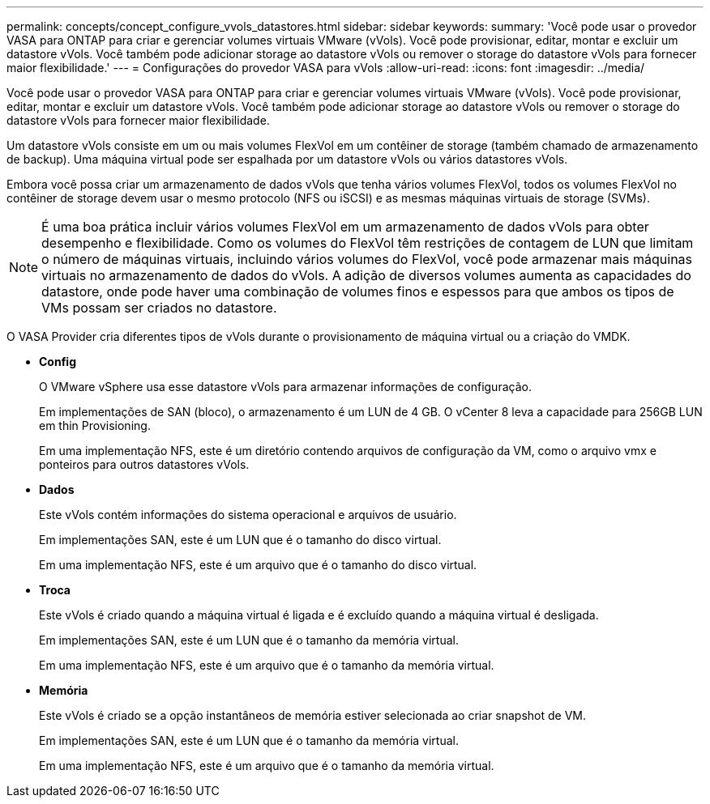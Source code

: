 ---
permalink: concepts/concept_configure_vvols_datastores.html 
sidebar: sidebar 
keywords:  
summary: 'Você pode usar o provedor VASA para ONTAP para criar e gerenciar volumes virtuais VMware (vVols). Você pode provisionar, editar, montar e excluir um datastore vVols. Você também pode adicionar storage ao datastore vVols ou remover o storage do datastore vVols para fornecer maior flexibilidade.' 
---
= Configurações do provedor VASA para vVols
:allow-uri-read: 
:icons: font
:imagesdir: ../media/


[role="lead"]
Você pode usar o provedor VASA para ONTAP para criar e gerenciar volumes virtuais VMware (vVols). Você pode provisionar, editar, montar e excluir um datastore vVols. Você também pode adicionar storage ao datastore vVols ou remover o storage do datastore vVols para fornecer maior flexibilidade.

Um datastore vVols consiste em um ou mais volumes FlexVol em um contêiner de storage (também chamado de armazenamento de backup). Uma máquina virtual pode ser espalhada por um datastore vVols ou vários datastores vVols.

Embora você possa criar um armazenamento de dados vVols que tenha vários volumes FlexVol, todos os volumes FlexVol no contêiner de storage devem usar o mesmo protocolo (NFS ou iSCSI) e as mesmas máquinas virtuais de storage (SVMs).


NOTE: É uma boa prática incluir vários volumes FlexVol em um armazenamento de dados vVols para obter desempenho e flexibilidade. Como os volumes do FlexVol têm restrições de contagem de LUN que limitam o número de máquinas virtuais, incluindo vários volumes do FlexVol, você pode armazenar mais máquinas virtuais no armazenamento de dados do vVols. A adição de diversos volumes aumenta as capacidades do datastore, onde pode haver uma combinação de volumes finos e espessos para que ambos os tipos de VMs possam ser criados no datastore.

O VASA Provider cria diferentes tipos de vVols durante o provisionamento de máquina virtual ou a criação do VMDK.

* *Config*
+
O VMware vSphere usa esse datastore vVols para armazenar informações de configuração.

+
Em implementações de SAN (bloco), o armazenamento é um LUN de 4 GB. O vCenter 8 leva a capacidade para 256GB LUN em thin Provisioning.

+
Em uma implementação NFS, este é um diretório contendo arquivos de configuração da VM, como o arquivo vmx e ponteiros para outros datastores vVols.

* *Dados*
+
Este vVols contém informações do sistema operacional e arquivos de usuário.

+
Em implementações SAN, este é um LUN que é o tamanho do disco virtual.

+
Em uma implementação NFS, este é um arquivo que é o tamanho do disco virtual.

* *Troca*
+
Este vVols é criado quando a máquina virtual é ligada e é excluído quando a máquina virtual é desligada.

+
Em implementações SAN, este é um LUN que é o tamanho da memória virtual.

+
Em uma implementação NFS, este é um arquivo que é o tamanho da memória virtual.

* *Memória*
+
Este vVols é criado se a opção instantâneos de memória estiver selecionada ao criar snapshot de VM.

+
Em implementações SAN, este é um LUN que é o tamanho da memória virtual.

+
Em uma implementação NFS, este é um arquivo que é o tamanho da memória virtual.


